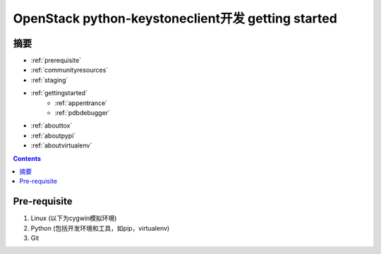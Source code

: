 OpenStack python-keystoneclient开发 getting started
===================================================
摘要
----
* :ref:`prerequisite`
* :ref:`communityresources`
* :ref:`staging`
* :ref:`gettingstarted`
    * :ref:`appentrance`
    * :ref:`pdbdebugger`
* :ref:`abouttox`
* :ref:`aboutpypi`
* :ref:`aboutvirtualenv`

.. contents::

.. _prerequisite:
Pre-requisite
-------------
1. Linux (以下为cygwin模拟环境)
2. Python (包括开发环境和工具，如pip，virtualenv)
3. Git
